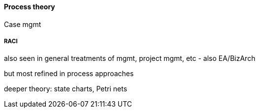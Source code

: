 ==== Process theory

Case mgmt

===== RACI
also seen in general treatments of mgmt, project mgmt, etc - also EA/BizArch

but most refined in process approaches

deeper theory: state charts, Petri nets
